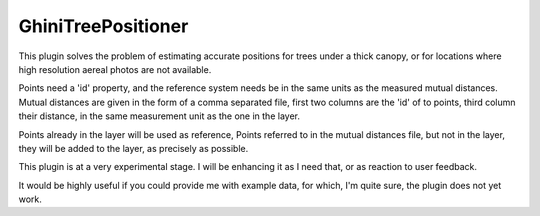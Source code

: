 GhiniTreePositioner
----------------------

This plugin solves the problem of estimating accurate positions for trees under a thick canopy, or for locations where high resolution aereal photos are not available.

Points need a 'id' property, and the reference system needs be in the same units as the measured mutual distances. Mutual distances are given in the form of a comma separated file, first two columns are the 'id' of to points, third column their distance, in the same measurement unit as the one in the layer.

Points already in the layer will be used as reference, Points referred to in the mutual distances file, but not in the layer, they will be added to the layer, as precisely as possible. 

This plugin is at a very experimental stage. I will be enhancing it as I need that, or as reaction to user feedback.

It would be highly useful if you could provide me with example data, for which, I'm quite sure, the plugin does not yet work.
